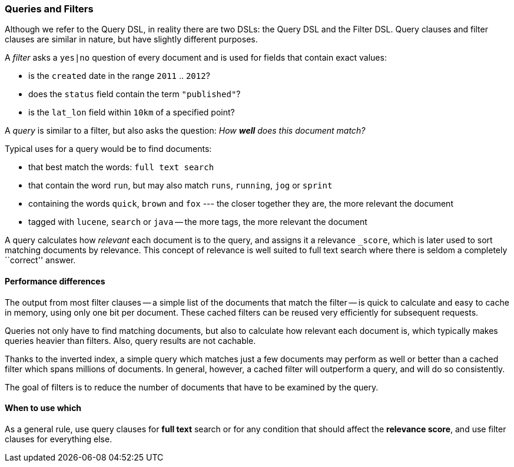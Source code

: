 === Queries and Filters

Although we refer to the Query DSL, in reality there are two DSLs: the
Query DSL and the Filter DSL. Query clauses and filter clauses are similar
in nature, but have slightly different purposes.

A _filter_ asks a `yes|no` question of every document and is used
for fields that contain exact values:

* is the `created` date in the range `2011` .. `2012`?

* does the `status` field contain the term `"published"`?

* is the `lat_lon` field within `10km` of a specified point?

A _query_ is similar to a filter, but also asks the question:
_How *well* does this document match?_

Typical uses for a query would be to find documents:

* that best match the words: `full text search`

* that contain the word `run`, but may also match `runs`, `running`,
  `jog` or `sprint`

* containing the words `quick`, `brown` and `fox` --- the closer together they
  are, the more relevant the document

* tagged with `lucene`,  `search` or `java` -- the more tags, the more
  relevant the document

A query calculates how _relevant_ each document is to the
query, and assigns it a relevance `_score`, which is later used to
sort matching documents by relevance. This concept of relevance is
well suited to full text search where there is seldom a completely
``correct'' answer.

==== Performance differences

The output from most filter clauses -- a simple list of the documents that match
the filter -- is quick to calculate and easy to cache in memory, using
only one bit per document. These cached filters can be reused
very efficiently for subsequent requests.

Queries not only have to find matching documents, but also to calculate how
relevant each document is, which typically makes queries heavier than filters.
Also, query results are not cachable.

Thanks to the inverted index, a simple query which matches just a few documents
may perform as well or better than a cached filter which spans millions
of documents.  In general, however, a cached filter will outperform a
query, and will do so consistently.

The goal of filters is to reduce the number of documents that have to
be examined by the query.

==== When to use which

As a general rule, use query clauses for *full text* search or
for any condition that should affect the *relevance score*, and
use filter clauses for everything else.

